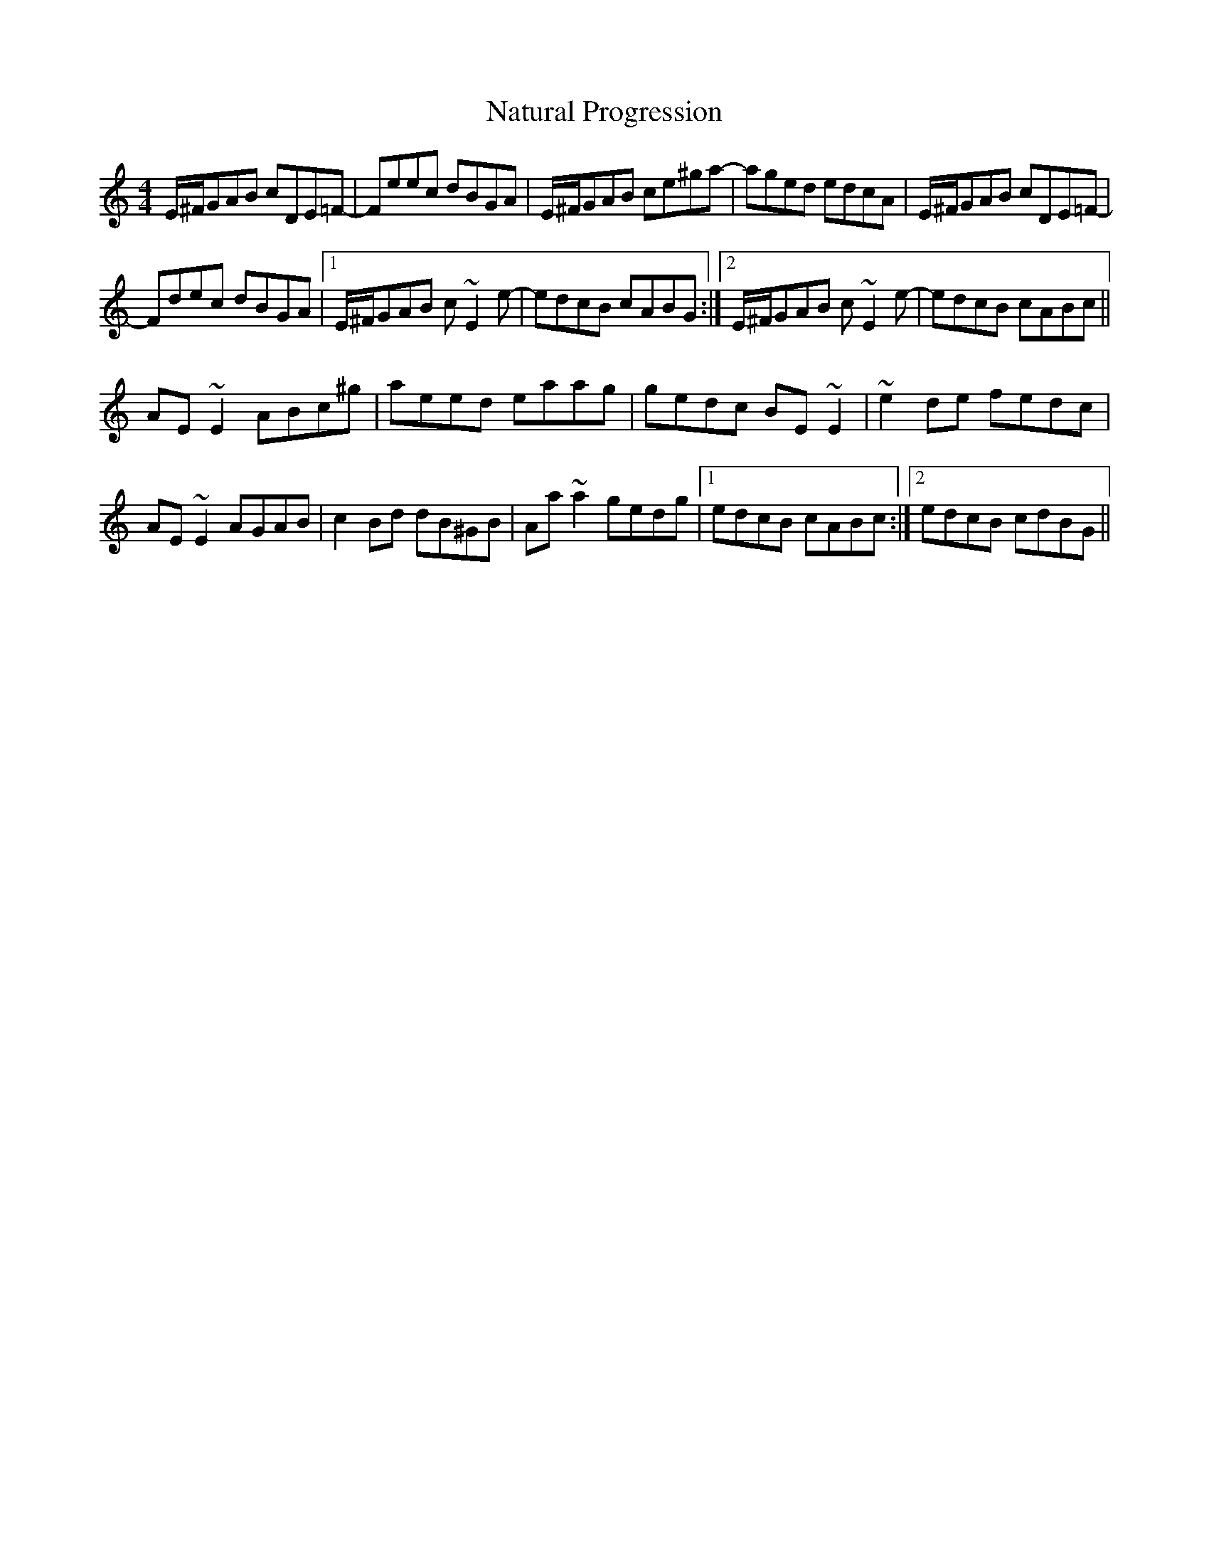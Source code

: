 X: 28990
T: Natural Progression
R: reel
M: 4/4
K: Aminor
E/^F/GAB cDE=F-|Feec dBGA|E/^F/GAB ce^ga-|aged edcA|E/^F/GAB cDE=F-|
Fdec dBGA|1 E/^F/GAB c~E2e-|edcB cABG:|2 E/^F/GAB c~E2e-|edcB cABc||
AE~E2 ABc^g|aeed eaag|gedc BE~E2|~e2de fedc|
AE~E2 AGAB|c2Bd dB^GB|Aa~a2 gedg|1 edcB cABc:|2 edcB cdBG||

